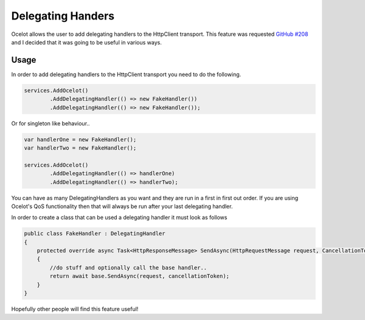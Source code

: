 Delegating Handers
==================

Ocelot allows the user to add delegating handlers to the HttpClient transport. This feature was requested `GitHub #208 <https://github.com/TomPallister/Ocelot/issues/208>`_ and I decided that it was going to be useful in various ways.

Usage
^^^^^^

In order to add delegating handlers to the HttpClient transport you need to do the following.

.. code-block:: csharp

    services.AddOcelot()
            .AddDelegatingHandler(() => new FakeHandler())
            .AddDelegatingHandler(() => new FakeHandler());

Or for singleton like behaviour..

.. code-block:: csharp

    var handlerOne = new FakeHandler();
    var handlerTwo = new FakeHandler();

    services.AddOcelot()
            .AddDelegatingHandler(() => handlerOne)
            .AddDelegatingHandler(() => handlerTwo);

You can have as many DelegatingHandlers as you want and they are run in a first in first out order. If you are using Ocelot's QoS functionality then that will always be run after your last delegating handler.

In order to create a class that can be used a delegating handler it must look as follows

.. code-block:: csharp

    public class FakeHandler : DelegatingHandler
    {
        protected override async Task<HttpResponseMessage> SendAsync(HttpRequestMessage request, CancellationToken cancellationToken)
        {
            //do stuff and optionally call the base handler..
            return await base.SendAsync(request, cancellationToken);
        }
    }

Hopefully other people will find this feature useful!